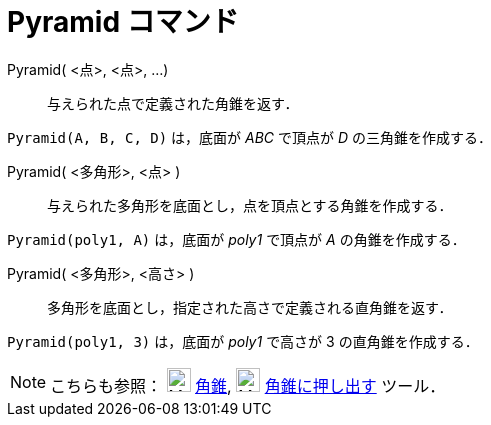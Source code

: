 = Pyramid コマンド
:page-en: commands/Pyramid
ifdef::env-github[:imagesdir: /ja/modules/ROOT/assets/images]

Pyramid( <点>, <点>, ...)::
  与えられた点で定義された角錐を返す．

[EXAMPLE]
====

`++Pyramid(A, B, C, D)++` は，底面が _ABC_ で頂点が _D_ の三角錐を作成する．

====

Pyramid( <多角形>, <点> )::
  与えられた多角形を底面とし，点を頂点とする角錐を作成する．

[EXAMPLE]
====

`++Pyramid(poly1, A)++` は，底面が _poly1_ で頂点が _A_ の角錐を作成する．

====

Pyramid( <多角形>, <高さ> )::
  多角形を底面とし，指定された高さで定義される直角錐を返す．

[EXAMPLE]
====

`++Pyramid(poly1, 3)++` は，底面が _poly1_ で高さが 3 の直角錐を作成する．

====



[NOTE]
====

こちらも参照： image:24px-Mode_pyramid.svg.png[Mode pyramid.svg,width=24,height=24] xref:/tools/角錐.adoc[角錐],
image:24px-Mode_conify.svg.png[Mode conify.svg,width=24,height=24]
xref:/tools/角錐または円錐に押し出す.adoc[角錐に押し出す] ツール．

====
